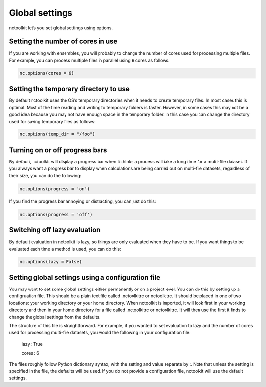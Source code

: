 Global settings
============

nctoolkit let’s you set global settings using options.

Setting the number of cores in use 
---------------

If you are working with ensembles, you will probably  to change the number of
cores used for processing multiple files. For example, you can process
multiple files in parallel using 6 cores as follows. 

.. code:: ipython3

    nc.options(cores = 6)

Setting the temporary directory to use 
---------------

By default nctoolkit uses the OS’s temporary directories when it needs
to create temporary files. In most cases this is optimal. Most of the
time reading and writing to temporary folders is faster. However, in
some cases this may not be a good idea because you may not have enough
space in the temporary folder. In this case you can change the directory
used for saving temporary files as follows:

.. code:: ipython3

    nc.options(temp_dir = "/foo")

Turning on or off progress bars
---------------

By default, nctoolkit will display a progress bar when it thinks a process will take a long time for a multi-file
dataset. If you always want a progress bar to display when calculations are being carried out on multi-file datasets, regardless 
of their size, you can do the following:

.. code:: ipython3

    nc.options(progress = 'on')

If you find the progress bar annoying or distracting, you can just do this:

.. code:: ipython3

    nc.options(progress = 'off')


Switching off lazy evaluation
---------------

By default evaluation in nctoolkit is lazy, so things are only evaluated when they have to be. If you want things to be evaluated each time a method
is used, you can do this:

.. code:: ipython3

    nc.options(lazy = False)


Setting global settings using a configuration file
---------------

You may want to set some global settings either permanently or on a project level.
You can do this by setting up a configruation file. This should be a plain text file called .nctoolkitrc or
nctoolkitrc. It should be placed in one of two locations: your working directory or your 
home directory. When nctoolkit is imported, it will look first in your working directory and
then in your home directory for a file called .nctoolkitrc or nctoolkitrc. It will then use
the first it finds to change the global settings from the defaults.

The structure of this file is straightforward. For example, if you wanted to set evaluation to
lazy and the number of cores used for processing multi-file datasets, you would the following in your configuration file:


    lazy : True 

    cores : 6 

The files roughly follow Python dictionary syntax, with the setting and value separate by :.  Note that unless the setting 
is specified in the file, the defaults will be used. If you do not provide a configuration file, nctoolkit will use the 
default settings.









